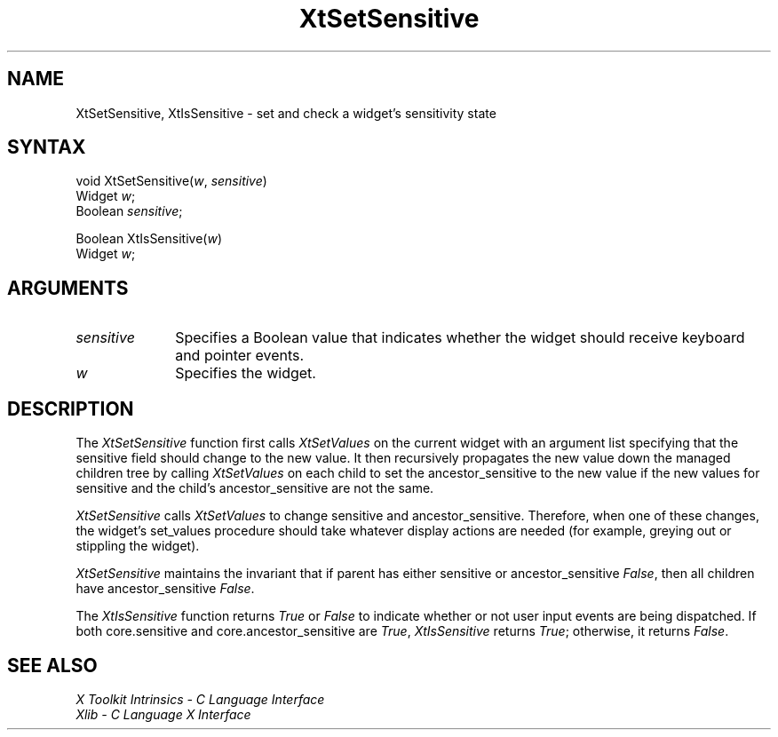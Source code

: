 .\" Copyright 1993 X Consortium
.\"
.\" Permission is hereby granted, free of charge, to any person obtaining
.\" a copy of this software and associated documentation files (the
.\" "Software"), to deal in the Software without restriction, including
.\" without limitation the rights to use, copy, modify, merge, publish,
.\" distribute, sublicense, and/or sell copies of the Software, and to
.\" permit persons to whom the Software is furnished to do so, subject to
.\" the following conditions:
.\"
.\" The above copyright notice and this permission notice shall be
.\" included in all copies or substantial portions of the Software.
.\"
.\" THE SOFTWARE IS PROVIDED "AS IS", WITHOUT WARRANTY OF ANY KIND,
.\" EXPRESS OR IMPLIED, INCLUDING BUT NOT LIMITED TO THE WARRANTIES OF
.\" MERCHANTABILITY, FITNESS FOR A PARTICULAR PURPOSE AND NONINFRINGEMENT.
.\" IN NO EVENT SHALL THE X CONSORTIUM BE LIABLE FOR ANY CLAIM, DAMAGES OR
.\" OTHER LIABILITY, WHETHER IN AN ACTION OF CONTRACT, TORT OR OTHERWISE,
.\" ARISING FROM, OUT OF OR IN CONNECTION WITH THE SOFTWARE OR THE USE OR
.\" OTHER DEALINGS IN THE SOFTWARE.
.\"
.\" Except as contained in this notice, the name of the X Consortium shall
.\" not be used in advertising or otherwise to promote the sale, use or
.\" other dealings in this Software without prior written authorization
.\" from the X Consortium.
.ds tk X Toolkit
.ds xT X Toolkit Intrinsics \- C Language Interface
.ds xI Intrinsics
.ds xW X Toolkit Athena Widgets \- C Language Interface
.ds xL Xlib \- C Language X Interface
.ds xC Inter-Client Communication Conventions Manual
.ds Rn 3
.ds Vn 2.2
.hw XtSet-Sensitive XtIs-Sensitive wid-get
.na
.de Ds
.nf
.\\$1D \\$2 \\$1
.ft 1
.ps \\n(PS
.\".if \\n(VS>=40 .vs \\n(VSu
.\".if \\n(VS<=39 .vs \\n(VSp
..
.de De
.ce 0
.if \\n(BD .DF
.nr BD 0
.in \\n(OIu
.if \\n(TM .ls 2
.sp \\n(DDu
.fi
..
.de FD
.LP
.KS
.TA .5i 3i
.ta .5i 3i
.nf
..
.de FN
.fi
.KE
.LP
..
.de IN		\" send an index entry to the stderr
..
.de C{
.KS
.nf
.D
.\"
.\"	choose appropriate monospace font
.\"	the imagen conditional, 480,
.\"	may be changed to L if LB is too
.\"	heavy for your eyes...
.\"
.ie "\\*(.T"480" .ft L
.el .ie "\\*(.T"300" .ft L
.el .ie "\\*(.T"202" .ft PO
.el .ie "\\*(.T"aps" .ft CW
.el .ft R
.ps \\n(PS
.ie \\n(VS>40 .vs \\n(VSu
.el .vs \\n(VSp
..
.de C}
.DE
.R
..
.de Pn
.ie t \\$1\fB\^\\$2\^\fR\\$3
.el \\$1\fI\^\\$2\^\fP\\$3
..
.de ZN
.ie t \fB\^\\$1\^\fR\\$2
.el \fI\^\\$1\^\fP\\$2
..
.de NT
.ne 7
.ds NO Note
.if \\n(.$>$1 .if !'\\$2'C' .ds NO \\$2
.if \\n(.$ .if !'\\$1'C' .ds NO \\$1
.ie n .sp
.el .sp 10p
.TB
.ce
\\*(NO
.ie n .sp
.el .sp 5p
.if '\\$1'C' .ce 99
.if '\\$2'C' .ce 99
.in +5n
.ll -5n
.R
..
.		\" Note End -- doug kraft 3/85
.de NE
.ce 0
.in -5n
.ll +5n
.ie n .sp
.el .sp 10p
..
.ny0
.TH XtSetSensitive 3Xt "Release 6" "X Version 11" "XT FUNCTIONS"
.SH NAME
XtSetSensitive, XtIsSensitive \- set and check a widget's sensitivity state
.SH SYNTAX
void XtSetSensitive(\fIw\fP, \fIsensitive\fP)
.br
      Widget \fIw\fP;
.br
      Boolean \fIsensitive\fP;
.LP
Boolean XtIsSensitive(\fIw\fP)
.br
     Widget \fIw\fP;
.SH ARGUMENTS
.IP \fIsensitive\fP 1i
Specifies a Boolean value that indicates whether the widget should receive 
keyboard and pointer events.
.IP \fIw\fP 1i
Specifies the widget.
.SH DESCRIPTION
The
.ZN XtSetSensitive
function first calls
.ZN XtSetValues
on the current widget with an argument list specifying that the
sensitive field should change to the new value.
It then recursively propagates the new value
down the managed children tree by calling
.ZN XtSetValues
on each child to set the ancestor_sensitive to the new value if the new
values for sensitive and the child's ancestor_sensitive are not the same.
.LP
.ZN XtSetSensitive
calls
.ZN XtSetValues
to change sensitive and ancestor_sensitive.
Therefore, when one of these changes,
the widget's set_values procedure should
take whatever display actions are needed
(for example, greying out or stippling the widget).
.LP
.ZN XtSetSensitive
maintains the invariant that if parent has either sensitive 
or ancestor_sensitive 
.ZN False ,
then all children have ancestor_sensitive 
.ZN False .
.LP
The
.ZN XtIsSensitive
function returns 
.ZN True 
or 
.ZN False 
to indicate whether or not user input events are being dispatched.
If both core.sensitive and core.ancestor_sensitive are 
.ZN True ,
.ZN XtIsSensitive
returns 
.ZN True ;
otherwise, it returns 
.ZN False .
.SH "SEE ALSO"
.br
\fI\*(xT\fP
.br
\fI\*(xL\fP
